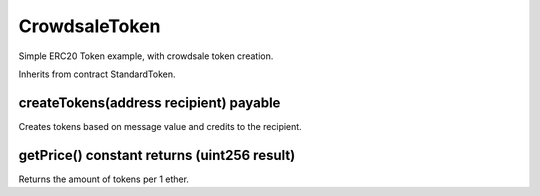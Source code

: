 CrowdsaleToken
=============================================

Simple ERC20 Token example, with crowdsale token creation.

Inherits from contract StandardToken.

createTokens(address recipient) payable
"""""""""""""""""""""""""""""""""""""""""
Creates tokens based on message value and credits to the recipient.

getPrice() constant returns (uint256 result)
"""""""""""""""""""""""""""""""""""""""""
Returns the amount of tokens per 1 ether.